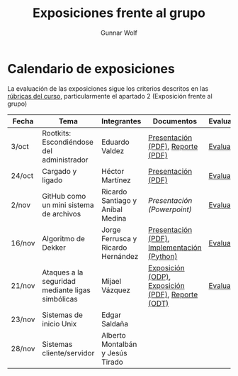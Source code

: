 #+title: Exposiciones frente al grupo
#+author: Gunnar Wolf

* Calendario de exposiciones

La evaluación de las exposiciones sigue los criterios descritos en las
[[http://gwolf.sistop.org/rubricas.pdf][rúbricas del curso]], particularmente el apartado 2 (Exposición frente
al grupo)


|--------+--------------------------------------------------+------------------------------------+---------------------------------------------------+------------|
| Fecha  | Tema                                             | Integrantes                        | Documentos                                        | Evaluación |
|--------+--------------------------------------------------+------------------------------------+---------------------------------------------------+------------|
| 3/oct  | Rootkits: Escondiéndose del administrador        | Eduardo Valdez                     | [[./ValdezEduardo/Rootkits_escondiéndose_del_administrador/Rootkits_diapositivas.pdf][Presentación (PDF)]], [[./ValdezEduardo/Rootkits_escondiéndose_del_administrador/Rootkits_reporte.pdf][Reporte (PDF)]]                 | [[./ValdezEduardo/evaluacion.org][Evaluación]] |
| 24/oct | Cargado y ligado                                 | Héctor Martínez                    | [[./MartinezHector/CArgado_Ligado.pdf][Presentación (PDF)]]                                | [[./MartinezHector/evaluacion.org][Evaluación]] |
| 2/nov  | GitHub como un mini sistema de archivos          | Ricardo Santiago y Aníbal Medina   | [[MedinaM.Anibal_SantiagoL.Ricardo/GitHub.pptx][Presentación (Powerpoint)]]                         | [[./MedinaM.Anibal_SantiagoL.Ricardo/evaluacion.org][Evaluación]] |
| 16/nov | Algoritmo de Dekker                              | Jorge Ferrusca y Ricardo Hernández | [[./FerruscaJorge-Hern%C3%A1ndezRicardo/Algoritmo%20Dekker%20SO.pdf][Presentación (PDF)]], [[./FerruscaJorge-Hern%C3%A1ndezRicardo/dekker.py][Implementación (Python)]]       | [[./FerruscaJorge-Hern%C3%A1ndezRicardo/evaluacion.org][Evaluación]] |
| 21/nov | Ataques a la seguridad mediante ligas simbólicas | Mijael Vázquez                     | [[./VazquezMijael/exposicion.odp][Exposición (ODP)]], [[./VazquezMijael/exposicion.pdf][Exposición (PDF)]], [[./VazquezMijael/reporte_exposicion.odt][Reporte (ODT)]] | [[./VazquezMijael/evaluacion.org][Evaluación]] |
| 23/nov | Sistemas de inicio Unix                          | Edgar Saldaña                      |                                                   |            |
| 28/nov | Sistemas cliente/servidor                        | Alberto Montalbán y Jesús Tirado   |                                                   |            |
|--------+--------------------------------------------------+------------------------------------+---------------------------------------------------+------------|


